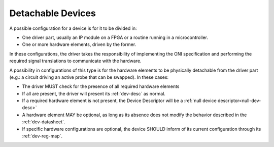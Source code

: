 .. _detachable_devs:

Detachable Devices
====================

A possible configuration for a device is for it to be divided in:

- One driver part, usually an IP module on a FPGA or a routine 
  running in a microcontroller.

- One or more hardware elements, driven by the former.

In these configurations, the driver takes the responsibility of
implementing the ONI specification and performing the required
signal translations to communicate with the hardware.

A possibility in configurations of this type is for the hardware
elements to be physically detachable from the driver part 
(e.g.: a circuit driving an active probe that can be swapped).
In these cases:

- The driver MUST check for the presence of all required hardware elements

- If all are present, the driver will present its :ref:`dev-desc` as normal.
  
- If a required hardware element is not present, the Device Descriptor 
  will be a :ref:`null device descriptor<null-dev-desc>`

- A hardware element MAY be optional, as long as its absence does not 
  modify the behavior described in the :ref:`dev-datasheet`.

- If specific hardware configurations are optional, the device SHOULD 
  inform of its current configuration through its :ref:`dev-reg-map`.